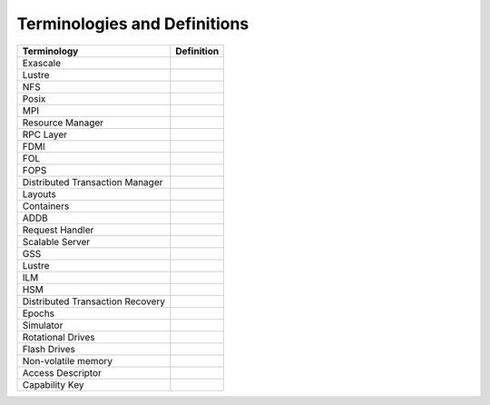 Terminologies and Definitions
##############################



+---------------------------------+------------------------------------+
|Terminology                      |Definition                          |                                                                                              
+=================================+====================================+
|Exascale                         |                                    |
+---------------------------------+------------------------------------+
|Lustre                           |                                    |
+---------------------------------+------------------------------------+
|NFS                              |                                    |
+---------------------------------+------------------------------------+
|Posix                            |                                    |
+---------------------------------+------------------------------------+
|MPI                              |                                    |
+---------------------------------+------------------------------------+
|Resource Manager                 |                                    |
+---------------------------------+------------------------------------+
|RPC Layer                        |                                    |
+---------------------------------+------------------------------------+
|FDMI                             |                                    |
+---------------------------------+------------------------------------+
|FOL                              |                                    |
+---------------------------------+------------------------------------+
|FOPS                             |                                    |
+---------------------------------+------------------------------------+
|Distributed Transaction Manager  |                                    |
+---------------------------------+------------------------------------+
|Layouts                          |                                    |
+---------------------------------+------------------------------------+
|Containers                       |                                    |
+---------------------------------+------------------------------------+
|ADDB                             |                                    |
+---------------------------------+------------------------------------+
|Request Handler                  |                                    |
+---------------------------------+------------------------------------+
|Scalable Server                  |                                    |
+---------------------------------+------------------------------------+
|GSS                              |                                    |
+---------------------------------+------------------------------------+
|Lustre                           |                                    |
+---------------------------------+------------------------------------+
|ILM                              |                                    |
+---------------------------------+------------------------------------+
|HSM                              |                                    |
+---------------------------------+------------------------------------+
|Distributed Transaction Recovery |                                    |
+---------------------------------+------------------------------------+
|Epochs                           |                                    |
+---------------------------------+------------------------------------+
|Simulator                        |                                    |
+---------------------------------+------------------------------------+
|Rotational Drives                |                                    |
+---------------------------------+------------------------------------+
|Flash Drives                     |                                    |
+---------------------------------+------------------------------------+
|Non-volatile memory              |                                    |
+---------------------------------+------------------------------------+
|Access Descriptor                |                                    |
+---------------------------------+------------------------------------+
|Capability Key                   |                                    |
+---------------------------------+------------------------------------+





























